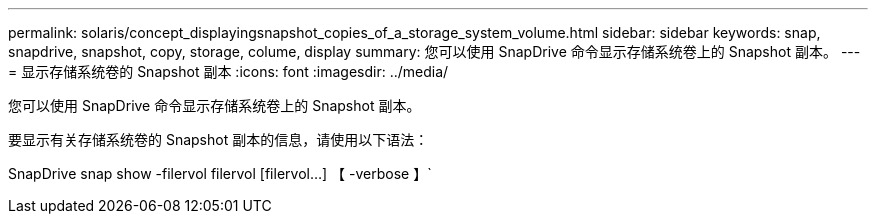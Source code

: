 ---
permalink: solaris/concept_displayingsnapshot_copies_of_a_storage_system_volume.html 
sidebar: sidebar 
keywords: snap, snapdrive, snapshot, copy, storage, colume, display 
summary: 您可以使用 SnapDrive 命令显示存储系统卷上的 Snapshot 副本。 
---
= 显示存储系统卷的 Snapshot 副本
:icons: font
:imagesdir: ../media/


[role="lead"]
您可以使用 SnapDrive 命令显示存储系统卷上的 Snapshot 副本。

要显示有关存储系统卷的 Snapshot 副本的信息，请使用以下语法：

SnapDrive snap show -filervol filervol [filervol...] 【 -verbose 】`
